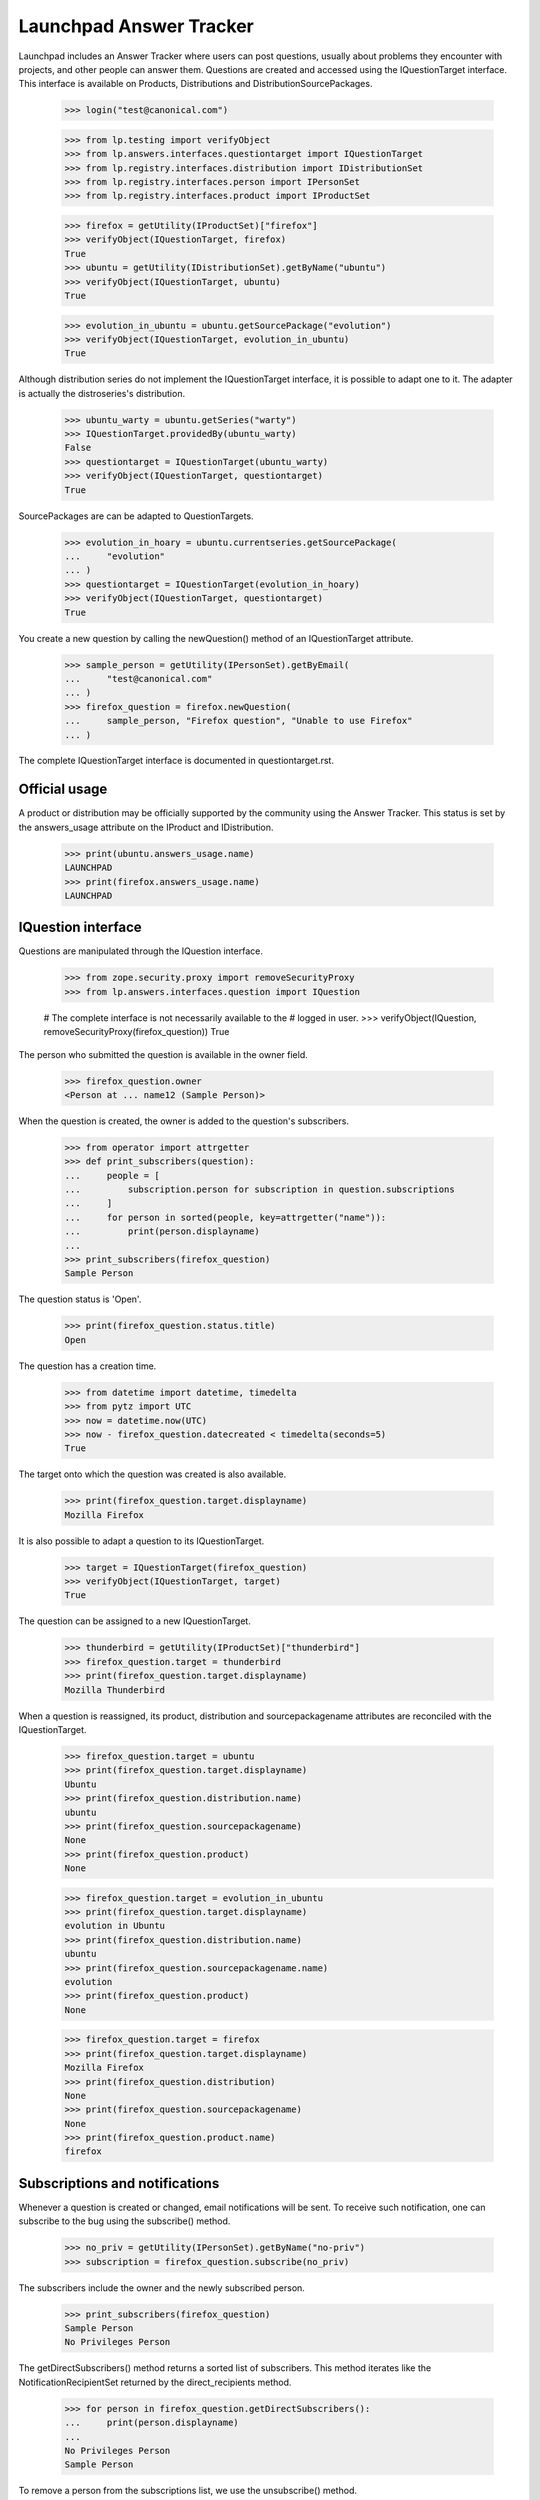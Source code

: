 ========================
Launchpad Answer Tracker
========================

Launchpad includes an Answer Tracker where users can post questions, usually
about problems they encounter with projects, and other people can answer them.
Questions are created and accessed using the IQuestionTarget interface.  This
interface is available on Products, Distributions and
DistributionSourcePackages.

    >>> login("test@canonical.com")

    >>> from lp.testing import verifyObject
    >>> from lp.answers.interfaces.questiontarget import IQuestionTarget
    >>> from lp.registry.interfaces.distribution import IDistributionSet
    >>> from lp.registry.interfaces.person import IPersonSet
    >>> from lp.registry.interfaces.product import IProductSet

    >>> firefox = getUtility(IProductSet)["firefox"]
    >>> verifyObject(IQuestionTarget, firefox)
    True
    >>> ubuntu = getUtility(IDistributionSet).getByName("ubuntu")
    >>> verifyObject(IQuestionTarget, ubuntu)
    True

    >>> evolution_in_ubuntu = ubuntu.getSourcePackage("evolution")
    >>> verifyObject(IQuestionTarget, evolution_in_ubuntu)
    True

Although distribution series do not implement the IQuestionTarget interface,
it is possible to adapt one to it.  The adapter is actually the distroseries's
distribution.

    >>> ubuntu_warty = ubuntu.getSeries("warty")
    >>> IQuestionTarget.providedBy(ubuntu_warty)
    False
    >>> questiontarget = IQuestionTarget(ubuntu_warty)
    >>> verifyObject(IQuestionTarget, questiontarget)
    True

SourcePackages are can be adapted to QuestionTargets.

    >>> evolution_in_hoary = ubuntu.currentseries.getSourcePackage(
    ...     "evolution"
    ... )
    >>> questiontarget = IQuestionTarget(evolution_in_hoary)
    >>> verifyObject(IQuestionTarget, questiontarget)
    True

You create a new question by calling the newQuestion() method of an
IQuestionTarget attribute.

    >>> sample_person = getUtility(IPersonSet).getByEmail(
    ...     "test@canonical.com"
    ... )
    >>> firefox_question = firefox.newQuestion(
    ...     sample_person, "Firefox question", "Unable to use Firefox"
    ... )

The complete IQuestionTarget interface is documented in questiontarget.rst.


Official usage
==============

A product or distribution may be officially supported by the community using
the Answer Tracker.  This status is set by the answers_usage attribute on
the IProduct and IDistribution.

    >>> print(ubuntu.answers_usage.name)
    LAUNCHPAD
    >>> print(firefox.answers_usage.name)
    LAUNCHPAD


IQuestion interface
===================

Questions are manipulated through the IQuestion interface.

    >>> from zope.security.proxy import removeSecurityProxy
    >>> from lp.answers.interfaces.question import IQuestion

    # The complete interface is not necessarily available to the
    # logged in user.
    >>> verifyObject(IQuestion, removeSecurityProxy(firefox_question))
    True

The person who submitted the question is available in the owner field.

    >>> firefox_question.owner
    <Person at ... name12 (Sample Person)>

When the question is created, the owner is added to the question's
subscribers.

    >>> from operator import attrgetter
    >>> def print_subscribers(question):
    ...     people = [
    ...         subscription.person for subscription in question.subscriptions
    ...     ]
    ...     for person in sorted(people, key=attrgetter("name")):
    ...         print(person.displayname)
    ...
    >>> print_subscribers(firefox_question)
    Sample Person

The question status is 'Open'.

    >>> print(firefox_question.status.title)
    Open

The question has a creation time.

    >>> from datetime import datetime, timedelta
    >>> from pytz import UTC
    >>> now = datetime.now(UTC)
    >>> now - firefox_question.datecreated < timedelta(seconds=5)
    True

The target onto which the question was created is also available.

    >>> print(firefox_question.target.displayname)
    Mozilla Firefox

It is also possible to adapt a question to its IQuestionTarget.

    >>> target = IQuestionTarget(firefox_question)
    >>> verifyObject(IQuestionTarget, target)
    True

The question can be assigned to a new IQuestionTarget.

    >>> thunderbird = getUtility(IProductSet)["thunderbird"]
    >>> firefox_question.target = thunderbird
    >>> print(firefox_question.target.displayname)
    Mozilla Thunderbird

When a question is reassigned, its product, distribution and
sourcepackagename attributes are reconciled with the IQuestionTarget.

    >>> firefox_question.target = ubuntu
    >>> print(firefox_question.target.displayname)
    Ubuntu
    >>> print(firefox_question.distribution.name)
    ubuntu
    >>> print(firefox_question.sourcepackagename)
    None
    >>> print(firefox_question.product)
    None

    >>> firefox_question.target = evolution_in_ubuntu
    >>> print(firefox_question.target.displayname)
    evolution in Ubuntu
    >>> print(firefox_question.distribution.name)
    ubuntu
    >>> print(firefox_question.sourcepackagename.name)
    evolution
    >>> print(firefox_question.product)
    None

    >>> firefox_question.target = firefox
    >>> print(firefox_question.target.displayname)
    Mozilla Firefox
    >>> print(firefox_question.distribution)
    None
    >>> print(firefox_question.sourcepackagename)
    None
    >>> print(firefox_question.product.name)
    firefox


Subscriptions and notifications
===============================

Whenever a question is created or changed, email notifications will be
sent.  To receive such notification, one can subscribe to the bug using
the subscribe() method.

    >>> no_priv = getUtility(IPersonSet).getByName("no-priv")
    >>> subscription = firefox_question.subscribe(no_priv)

The subscribers include the owner and the newly subscribed person.

    >>> print_subscribers(firefox_question)
    Sample Person
    No Privileges Person

The getDirectSubscribers() method returns a sorted list of subscribers.
This method iterates like the NotificationRecipientSet returned by the
direct_recipients method.

    >>> for person in firefox_question.getDirectSubscribers():
    ...     print(person.displayname)
    ...
    No Privileges Person
    Sample Person

To remove a person from the subscriptions list, we use the unsubscribe()
method.

    >>> firefox_question.unsubscribe(no_priv, no_priv)
    >>> print_subscribers(firefox_question)
    Sample Person

The people on the subscription list are said to be directly subscribed to the
question.  They explicitly chose to get notifications about that particular
question.  This list of people is available through the direct_recipients
method.

    >>> subscribers = firefox_question.direct_recipients

That method returns an INotificationRecipientSet, containing the direct
subscribers along with the rationale for contacting them.

    >>> from lp.services.mail.interfaces import INotificationRecipientSet
    >>> verifyObject(INotificationRecipientSet, subscribers)
    True
    >>> def print_reason(subscribers):
    ...     for person in subscribers:
    ...         reason, header = subscribers.getReason(person)
    ...         text = removeSecurityProxy(reason).getReason()
    ...         print(header, person.displayname, text)
    ...
    >>> print_reason(subscribers)
    Asker Sample Person
    You received this question notification because you asked the question.

There is also a list of 'indirect' subscribers to the question.  These are
people that didn't explicitly subscribe to the question, but that will receive
notifications for other reasons.  Answer contacts for the question target are
part of the indirect subscribers list.

    # There are no answer contacts on the firefox product.
    >>> list(firefox_question.indirect_recipients)
    []

    >>> from lp.services.worlddata.interfaces.language import ILanguageSet
    >>> english = getUtility(ILanguageSet)["en"]
    >>> login("no-priv@canonical.com")
    >>> no_priv.addLanguage(english)
    >>> firefox.addAnswerContact(no_priv, no_priv)
    True

    >>> from lp.services.propertycache import get_property_cache
    >>> del get_property_cache(firefox_question).indirect_recipients
    >>> indirect_subscribers = firefox_question.indirect_recipients
    >>> verifyObject(INotificationRecipientSet, indirect_subscribers)
    True
    >>> print_reason(indirect_subscribers)
    Answer Contact (firefox) No Privileges Person
    You received this question notification because you are an answer
    contact for Mozilla Firefox.

There is a special case for when the question is associated with a source
package.  The answer contacts for both the distribution and the source package
are part of the indirect subscribers list.

    # Let's register some answer contacts for the distribution and
    # the package.
    >>> list(ubuntu.answer_contacts)
    []
    >>> list(evolution_in_ubuntu.answer_contacts)
    []
    >>> ubuntu_team = getUtility(IPersonSet).getByName("ubuntu-team")
    >>> login(ubuntu_team.teamowner.preferredemail.email)
    >>> ubuntu_team.addLanguage(english)
    >>> ubuntu.addAnswerContact(ubuntu_team, ubuntu_team.teamowner)
    True
    >>> evolution_in_ubuntu.addAnswerContact(no_priv, no_priv)
    True
    >>> package_question = evolution_in_ubuntu.newQuestion(
    ...     sample_person,
    ...     "Upgrading to Evolution 1.4 breaks plug-ins",
    ...     "The FnordsHighlighter plug-in doesn't work after upgrade.",
    ... )

    >>> print_subscribers(package_question)
    Sample Person

    >>> del get_property_cache(firefox_question).indirect_recipients
    >>> indirect_subscribers = package_question.indirect_recipients
    >>> for person in indirect_subscribers:
    ...     print(person.displayname)
    ...
    No Privileges Person
    Ubuntu Team

    >>> reason, header = indirect_subscribers.getReason(ubuntu_team)
    >>> print(header, removeSecurityProxy(reason).getReason())
    Answer Contact (ubuntu) @ubuntu-team
    You received this question notification because your team Ubuntu Team is
    an answer contact for Ubuntu.

The question's assignee is also part of the indirect subscription list:

    >>> login("admin@canonical.com")
    >>> package_question.assignee = getUtility(IPersonSet).getByName("name16")
    >>> del get_property_cache(package_question).indirect_recipients
    >>> indirect_subscribers = package_question.indirect_recipients
    >>> for person in indirect_subscribers:
    ...     print(person.displayname)
    ...
    Foo Bar
    No Privileges Person
    Ubuntu Team

    >>> reason, header = indirect_subscribers.getReason(
    ...     package_question.assignee
    ... )
    >>> print(header, removeSecurityProxy(reason).getReason())
    Assignee
    You received this question notification because you are assigned to this
    question.

The getIndirectSubscribers() method iterates like the indirect_recipients
method, but it returns a sorted list instead of a NotificationRecipientSet.
It too contains the question assignee.

    >>> indirect_subscribers = package_question.getIndirectSubscribers()
    >>> for person in indirect_subscribers:
    ...     print(person.displayname)
    ...
    Foo Bar
    No Privileges Person
    Ubuntu Team

Notifications are sent to the list of direct and indirect subscribers.  The
notification recipients list can be obtained by using the getRecipients()
method.

    >>> login("no-priv@canonical.com")
    >>> subscribers = firefox_question.getRecipients()
    >>> verifyObject(INotificationRecipientSet, subscribers)
    True
    >>> for person in subscribers:
    ...     print(person.displayname)
    ...
    No Privileges Person
    Sample Person

More documentation on the question notifications can be found in
`answer-tracker-notifications.rst`.


Workflow
========

A question status should not be manipulated directly but through the
workflow methods.

The complete question workflow is documented in
`answer-tracker-workflow.rst`.


Unsupported questions
=====================

While a Person may ask questions in their language of choice, that does not
mean that indirect subscribers (Answer Contacts) to an IQuestionTarget speak
that language.  IQuestionTarget can return a list of Questions in languages
that are not supported.

    >>> unsupported_questions = firefox.searchQuestions(unsupported=True)
    >>> for question in sorted(
    ...     unsupported_questions, key=attrgetter("title")
    ... ):
    ...     print(question.title)
    Problemas de Impressão no Firefox

    >>> unsupported_questions = evolution_in_ubuntu.searchQuestions(
    ...     unsupported=True
    ... )
    >>> sorted(question.title for question in unsupported_questions)
    []

    >>> warty_question_target = IQuestionTarget(ubuntu_warty)
    >>> unsupported_questions = warty_question_target.searchQuestions(
    ...     unsupported=True
    ... )
    >>> for question in sorted(
    ...     unsupported_questions, key=attrgetter("title")
    ... ):
    ...     print(question.title)
    Problema al recompilar kernel con soporte smp (doble-núcleo)
    عكس التغييرات غير المحفوظة للمستن؟
